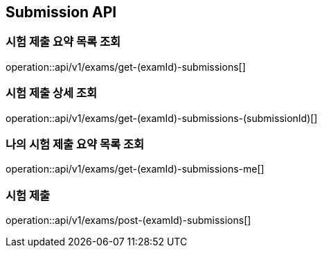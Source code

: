 == Submission API

=== 시험 제출 요약 목록 조회

operation::api/v1/exams/get-(examId)-submissions[]

=== 시험 제출 상세 조회

operation::api/v1/exams/get-(examId)-submissions-(submissionId)[]

=== 나의 시험 제출 요약 목록 조회

operation::api/v1/exams/get-(examId)-submissions-me[]

=== 시험 제출

operation::api/v1/exams/post-(examId)-submissions[]